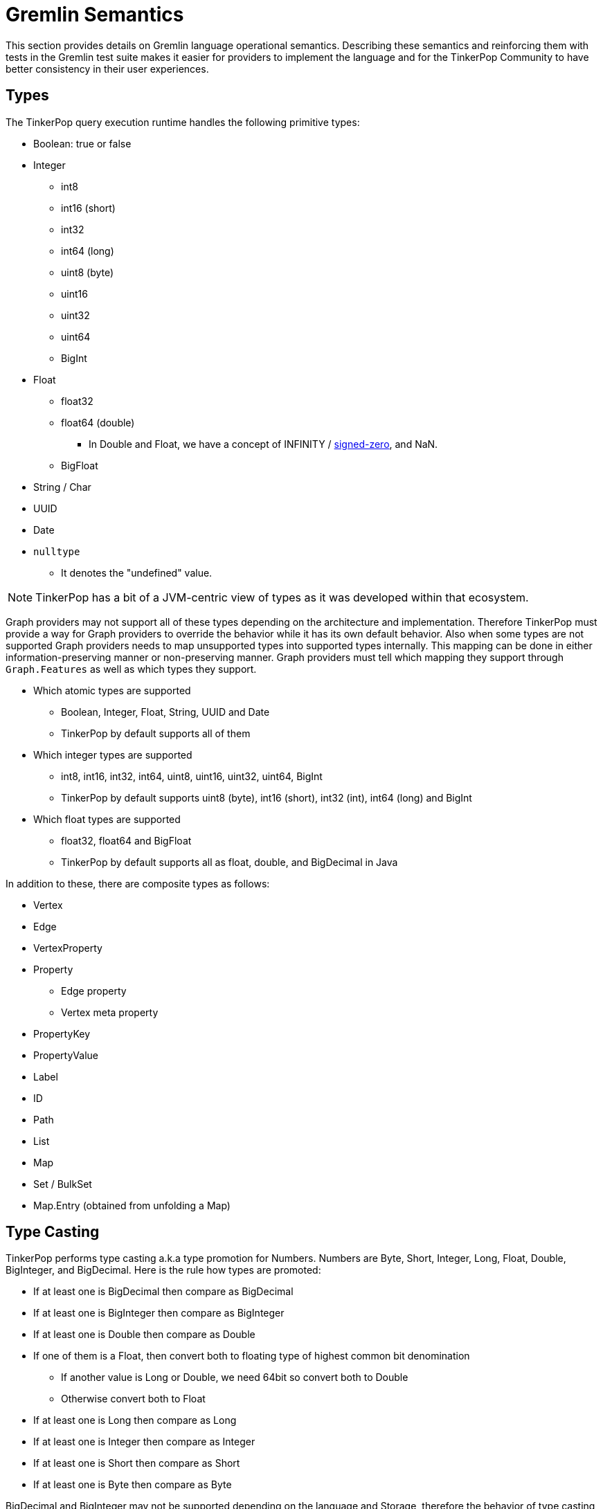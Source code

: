 ////
Licensed to the Apache Software Foundation (ASF) under one or more
contributor license agreements.  See the NOTICE file distributed with
this work for additional information regarding copyright ownership.
The ASF licenses this file to You under the Apache License, Version 2.0
(the "License"); you may not use this file except in compliance with
the License.  You may obtain a copy of the License at

  http://www.apache.org/licenses/LICENSE-2.0

Unless required by applicable law or agreed to in writing, software
distributed under the License is distributed on an "AS IS" BASIS,
WITHOUT WARRANTIES OR CONDITIONS OF ANY KIND, either express or implied.
See the License for the specific language governing permissions and
limitations under the License.
////
[[gremlin-semantics]]
= Gremlin Semantics

This section provides details on Gremlin language operational semantics. Describing these semantics and reinforcing
them with tests in the Gremlin test suite makes it easier for providers to implement the language and for the
TinkerPop Community to have better consistency in their user experiences.

== Types

The TinkerPop query execution runtime handles the following primitive types:

* Boolean: true or false
* Integer
  ** int8
  ** int16 (short)
  ** int32
  ** int64 (long)
  ** uint8 (byte)
  ** uint16
  ** uint32
  ** uint64
  ** BigInt
* Float
  ** float32
  ** float64 (double)
  *** In Double and Float, we have a concept of INFINITY / https://en.wikipedia.org/wiki/Signed_zero[signed-zero], and NaN.
  ** BigFloat
* String / Char
* UUID
* Date
* `nulltype`
  ** It denotes the "undefined" value.

NOTE: TinkerPop has a bit of a JVM-centric view of types as it was developed within that ecosystem.

Graph providers may not support all of these types depending on the architecture and implementation. Therefore
TinkerPop must provide a way for Graph providers to override the behavior while it has its own default behavior. Also
when some types are not supported Graph providers needs to map unsupported types into supported types internally. This
mapping can be done in either information-preserving manner or non-preserving manner. Graph providers must tell which
mapping they support through `Graph.Features` as well as which types they support.

* Which atomic types are supported
  ** Boolean, Integer, Float, String, UUID and Date
  ** TinkerPop by default supports all of them
* Which integer types are supported
  ** int8, int16, int32, int64, uint8, uint16, uint32, uint64, BigInt
  ** TinkerPop by default supports uint8 (byte), int16 (short), int32 (int), int64 (long) and BigInt
* Which float types are supported
  ** float32, float64 and BigFloat
  ** TinkerPop by default supports all as float, double, and BigDecimal in Java

In addition to these, there are composite types as follows:

* Vertex
* Edge
* VertexProperty
* Property
    ** Edge property
    ** Vertex meta property
* PropertyKey
* PropertyValue
* Label
* ID
* Path
* List
* Map
* Set / BulkSet
* Map.Entry (obtained from unfolding a Map)

== Type Casting

TinkerPop performs type casting a.k.a type promotion for Numbers. Numbers are  Byte, Short, Integer, Long, Float,
Double, BigInteger, and BigDecimal. Here is the rule how types are promoted:

* If at least one is BigDecimal then compare as BigDecimal
* If at least one is BigInteger then compare as BigInteger
* If at least one is Double then compare as Double
* If one of them is a Float, then convert both to floating type of highest common bit denomination
  ** If another value is Long or Double, we need 64bit so convert both to Double
  ** Otherwise convert both to Float
* If at least one is Long then compare as Long
* If at least one is Integer then compare as Integer
* If at least one is Short then compare as Short
* If at least one is Byte then compare as Byte

BigDecimal and BigInteger may not be supported depending on the language and Storage, therefore the behavior of type
casting for these 2 types can vary depending on a Graph provider.

== Equality vs. Equivalence

Equality defines when two values are considered equal in the context of database lookups and predicates, while
equivalence defines value collation semantics in the context of, for instance, deduplication. For instance,
equivalence over two values `a := Double.NaN` and `b:= Double.NaN` is true, but equality would (in our proposal) be
defined as false; the rational here (which is commonly found in query and programming languages) is that comparing two
"unknown" numbers — which is a frequent use case for NaN, cannot certainly be identified as equal in comparison, but it
typically makes sense to group them together in, for instance, aggregations.

Both equality and equivalence can be understood as complete, i.e. the result of equality and equivalence checks is
always either `true` or `false` (in particular, it never returns nulltype` or throws an exception). The details on
equality and equivalence are sketched in the following two subsections, respectively.

=== Equality

* Used by equality and membership predicates (such as https://github.com/apache/tinkerpop/blob/734f4a8745e797f794c4860962912b04313f312a/gremlin-core/src/main/java/org/apache/tinkerpop/gremlin/process/traversal/P.java#L130[P.eq], https://github.com/apache/tinkerpop/blob/734f4a8745e797f794c4860962912b04313f312a/gremlin-core/src/main/java/org/apache/tinkerpop/gremlin/process/traversal/P.java#L139[P.neq], and the list membership https://github.com/apache/tinkerpop/blob/72be3549a5e4f99115e9d491e0fc051fff77998a/gremlin-core/src/main/java/org/apache/tinkerpop/gremlin/process/traversal/Contains.java#L52[P.within]) in Gremlin. When this eq operator returns `true` for 2 values (LHS and RHS), by definition LHS and RHS are equal to each other.
* If graph providers need join semantics in query execution, equality should be used to join data over join keys. +
Example:

[code]
----
// equality over 2 ids
gremlin> g.V().has(id, "some id")
// equality over vertices
gremlin> g.V().as("v").out().out().where(eq("v"))
----

* Equality adheres to type promotion semantics for numerical values, i.e. equality holds for values of different
numerical type if they cast into the exactly same same value of the lowest common super type.
* Other than the type promotion between Numbers, 2 values of different type are always regarded as not equal.
* Equality checks always return `true` or `false`. They never result in `nulltype` output, undefined behavior, nor do
they ever throw an error.

==== Primitive types

===== Number

Number consists of Byte, Short, Integer, Long, Float, Double, BigInteger, and BigDecimal.

* If either one of LHS or RHS is Number and another isn't, eq returns `false`.
* If both LHS and RHS are Number, it follows the type casting described above and then check the equality.
* Example for edge cases:
    ** -0.0 eq 0.0  = `true`
    ** +0.0 eq 0.0 = `true`
    **  -0.0 eq +0.0 = `true`
    ** NaN eq NaN  = `false`
    ** +INF eq +INF = `true`
    **  -INF eq -INF = `true`
    **  -INF eq +INF = `false`
* TinkerPop is JVM based so there can be ±INF^^float and ±INF^^double, NaN^^float and NaN^^double. They also adhere the type promotion.

===== Boolean

* If either one of LHS or RHS is Boolean and another isn't, return `false`
* True != False, True == True, False == False

===== String

* If either one of LHS or RHS is String and another isn't, return `false`
* We assume the common graphical order over unicode strings.
* LHS and RHS needs to be lexicographically equal for LHS eq RHS == `true` for String.

===== UUID
* UUID is evaluated based on its String representation.
* However, for example, UUID("b46d37e9-755c-477e-9ab6-44aabea51d50") and String "b46d37e9-755c-477e-9ab6-44aabea51d50" are not equal to each other.

===== Date

* If either one of LHS or RHS is Date and another isn't, return `false`
* LHS eq RHS == `true` when both LHS and RHS value are numerically identical in Unix Epoch time.

===== `nulltype`

* If either one of LHS or RHS is `nulltype` and another isn't, return `false`
* If both LHS and RHS are `nulltype`, return `true`

==== Composite types

For all of them, if LHS and RHS is not of the same data type, equality returns `false`. The following semantics applied when both LHS and RHS has the data type.

===== Vertex / Edge / VertexProperty

They are considered as Element family in TinkerPop and if 2 elements have the same type and have the same ID, they are considered as equal.

===== Property

If key and value are same, 2 properties are equal.

===== PropertyKey

key is String type so Equality for String type applies.

===== PropertyValue

Any type, so Equality for a corresponding type applies.

===== ID

Any type, so Equality for a corresponding type applies.

===== Label

label is String type so Equality for String type applies.

===== Path

2 Paths are equal when their path elements are equal (using equality of List), and the corresponding path labels are also equal.

===== List

* Two lists are equal if they contain the same (equal to each other) elements in the same order.

===== Map

* Two maps are equal when a Set of key-value pairs from those 2 maps are equal to each other. A key-value pair is equal to another pair if and only if both its key and value are equal to each other.

===== Set

* Two sets are equal if they contain the same (equal to each other) elements.

=== Equivalence

* Equivalence defines how TinkerPop deals with 2 values to be grouped or de-duplicated. Specifically it is necessary for the dedup and group steps in Gremlin. +
Example:

[code]
----
// deduplication needs equivalence over 2 property values
gremlin> g.V().dedup().by("name")
// grouping by equivalence over 2 property values
gremlin> g.V().group().by("age")
----

* Equivalence ignores type promotion semantics, i.e. two values of different types (e.g. 2^^int vs. 2.0^^float) are
always considered to be non-equivalent. (There is an open question whether equivalence takes type promotion into account).
* For Number,
** Because type promotion is not effective, if the types are different then two numbers are never equivalent
** NaN is not equal to NaN, but equivalent to each other
* Other than the edge case around NaN (and, as of today, Numbers), equivalence in TinkerPop is identical to equality.
* Like equality, equivalence checks always return `true` or `false`. They never result in `nulltype` output, undefined behavior, nor do they ever throw an error.

Equivalence is identical to Equality, except for the cases listed below.

==== Primitive types

===== Number

* Unlike Equality, we *don't do* type casting for Equivalence.
    ** If the type is different, they are not equivalent.
        *** +INF^^double is not equivalent to +INF^^float
        *** NaN^^double is not equivalent to NaN^^float
    ** 123 and 123.0 are equal but not equivalent to each other
* -0.0, 0.0, and +0.0 are not equivalent to each other
    ** -0.0 is equivalent to -0.0
    ** 0.0 is equivalent to 0.0
    ** +0.0 is equivalent to +0.0
* -INF and +INF are not equivalent to each other
    ** -INF is equivalent to -INF
    ** +INF is equivalent to +INF
    ** They are equialavlent to each other irrespective to its underlying type, so in Java, for example, Double.POSITIVE_INFINITY is equivalent to Float.POSITIVE_INFINITY.
* NaN is not equivalent to any other numbers
    ** NaN *is equivalent to* NaN irrespective to its underlying type, so in Java, for example, Double.NaN is equivalent to Float.NaN.

===== `nulltype`

* `nulltype` is not equivalent to any other values
* `nulltype` is equivalent to `nulltype`

== Comparability vs. Orderability

Comparability and orderability can be understood as the "dual" concepts of equality and equivalence for range
comparisons (rather than exact comparison). For the 2 values of the same type (except for NaN), comparability is
stronger than orderability in the sense that everything that every order between two values that holds `true` w.r.t.
comparability also holds `true` w.r.t. orderability, but not vice versa. Comparability is what is being used in range
predicates. It is restricted to comparison within the same type or, for numerics, class of types; comparability is
complete within a given type, but returns `nulltype` if the two types are considered incomparable (e.g., an integer
cannot be compared to a string). Orderability fills these gaps, by providing a stable sort order over mixed type
results; it is consistent with comparability within a type, and complete both within and across types, i.e. it will
never return `nulltype` or throw an exception.

More details on comparability and orderability are sketched in the following two subsections, respectively.

=== Comparability

* Used by the comparison operators (https://github.com/apache/tinkerpop/blob/050f66a956ae36ceede55613097cc86e19b8a737/gremlin-core/src/main/java/org/apache/tinkerpop/gremlin/process/traversal/Compare.java#L88[P.gt], https://github.com/apache/tinkerpop/blob/050f66a956ae36ceede55613097cc86e19b8a737/gremlin-core/src/main/java/org/apache/tinkerpop/gremlin/process/traversal/Compare.java#L138[P.lt], https://github.com/apache/tinkerpop/blob/050f66a956ae36ceede55613097cc86e19b8a737/gremlin-core/src/main/java/org/apache/tinkerpop/gremlin/process/traversal/Compare.java#L117[P.gte], https://github.com/apache/tinkerpop/blob/050f66a956ae36ceede55613097cc86e19b8a737/gremlin-core/src/main/java/org/apache/tinkerpop/gremlin/process/traversal/Compare.java#L168[P.lte]) in Gremlin and defines how to compare 2 values. +
Example:

[code]
----
// comparison over 2 property values
gremlin> g.E().has("weight", gt(1))
----

* For numbers,
** it should be aligned to equality conceptually as far as type promotion is concerned. e.g. `1.0 < 2 < 3L`
* Comparison should not result in undefined behavior, but can return `nulltype` if and only if we are comparing
incomparable data types. How this `nulltype` result is handled is Graph provider dependent.
* Otherwise Comparison does return `true` or `false`

==== Primitive types

===== Number

* If either one of LHS or RHS is Numbers and another isn’t, throw an Exception. This comes first before the handling for each type.
* If both LHS and RHS are Numbers, try the type casting, and then compare 2 values.
* For -0.0, 0.0, +0.0, lt and gt returns `false` and lte, gte returns `true` because they are "equal" in this semantics.
* -INF < +INF
* Any comparison between NaN and any numbers (including NaN) should return `false` +
https://docs.oracle.com/javase/specs/jls/se8/html/jls-4.html#jls-4.2.3
* IF `nulltype` and NaN is compared it should return `nulltype` as their "type" is different and they are not comparable.

===== Boolean

* If either one of LHS or RHS is Boolean and another isn’t, throws an Exception
* False < True

===== String

* If either one of LHS or RHS is String and another isn’t, returns `nulltype`.
* We assume the common lexicographical order over unicode strings
* LHS and RHS are compared lexicographically
* UUID is evaluated based on its String representation.

===== UUID

* UUID is evaluated based on its String representation.
* However, for example, UUID("b46d37e9-755c-477e-9ab6-44aabea51d50") and String "b46d37e9-755c-477e-9ab6-44aabea51d50" cannot be compared with each other, hence comparing them returns `nulltype`.

===== Date

* If either one of LHS or RHS is Date and another isn’t, throw an Exception
* Compare LHS and RHS based on chronological order, i.e. numerical order in timestamp.

===== `nulltype`

* `nulltype` is not comparable, if the LHS or RHS is `nulltype` then the comparison result is `nulltype`.

==== Composite types

For all of them, if LHS and RHS is not of the same data type, equality returns `false`. The following semantics applied when both LHS and RHS has the data type.

===== Vertex / Edge / VertexProperty

They are not comparable, return `nulltype`.

===== Property

It it not comparable, return `nulltype`.

===== PropertyKey

Comparability of String applies.

===== PropertyValue

Property values are of any primitive types defined, so Comparability for a corresponding type applies.

===== ID

IDs are of any primitive types defined, so Comparability for a corresponding type applies.

===== Label

Comparability of String applies.

===== Path

It it not comparable, throw an Exception.

===== List

It it not comparable, throw an Exception.

===== Map

It it not comparable, throw an Exception.

===== Map.Entry

It it not comparable, throw an Exception.

===== Set

It it not comparable, throw an Exception.

=== Orderability

* Used to determine the order. In TinkerPop, the order step follows the notion of orderability.
* Orderability must not result in `nulltype` / undefined behavior.
* Orderability must not throw an error. In other words, even if 2 values are incomparable we should still be able to
determine the order of those two. This inevitably leads to the requirement to define the order across different data
types. For the detailed order across types, see appendix.
* Orderability determines if 2 values are ordered at the same position or one value is positioned earlier than another.
* The concept of equivalence is used to determine if the 2 values are at the same position
* When the position is identical, which value comes first (in other words, whether it should perform stable sort)
depends on graph providers' implementation.
* For values of the same type, comparability can be used to determine which comes first except for `NaN` in Number.
For a different type, we have a dedicated order as described in the section below.

To sort across any types of values, we define the order between each type as follows:
(In this order, ID, label, property key and property value are considered as a part of primitive types)

* `nulltype`
* Boolean
* Number
* Date
* String
* Vertex
* Edge
* VertexProperty
* Property
* Path
* List
* Map

==== Primitive types

===== Number

* Same applies as Comparability. Exceptions are as below:
    ** NaN is ordered at a larger index among all Numbers. i.e. after +INF.
* We do type promotion for orderability as we do for comparability.

===== Boolean

* False < True

===== String

* String value is ordered lexicographically

===== UUID

* UUID is ordered lexicographically based on its String representation

===== Date

* Date value is ordered chronologically

===== `nulltype`

* `nulltype` is before all value types

==== Composite types

===== Vertex / Edge / VertexProperty

They are ordered by their ID. The ID is chosen internally by the implementation, so ordering is implementation specific, but is guaranteed to be stable.

===== Property

They are ordered by property key. If the key is equal, then property value is used as the 2nd key.

===== PropertyKey

Comparability of String applies.

===== PropertyValue

Property values are of any primitive types defined, so orderability for a corresponding type applies.

===== ID

IDs are of any primitive types defined, so orderability for a corresponding type applies.

===== Label

Comparability of String applies.

===== Path

* Orderability of the 1st element in the Path applies. Empty Path should come first.
* If the 1st element is tie, then check the next element, and so on.
* If one Path exhausts the element fast then it comes earlier in the order.

===== List

* Orderability of the 1st element in the List applies.
* Empty List should come first.
* If the 1st element is tie, then check the next element, and so on.
* If one List exhausts the element fast then it comes earlier in the order.

===== Map

* For 2 maps, get the 1st entry (a key-value pair) from both, the orderability between them decides the order of the maps.
* If the 1st entry is tie, then we pick the 2nd one and repeat the process until we determine the order.
    ** So the orderability of Map depends on in which order they return an entry. It is implementation dependent and undefined in this semantics.
* If one Map exhausts an entry earlier than another, then it comes earlier in the order.

===== Map.Entry

* First check the orderability of their key.
* If the key ties, then check the orderability of their value.

===== Set

* For 2 sets, get the 1st item from both, the orderbaility between them decides the order of the sets.
* If the 1st item is tie, we pick the 2nd one and so on until we determine the order.
    ** So the orderability of Set depends on in which order they return an item. It is implementation dependent and undefined in this semantics.
* If one Set exhausts an item earlier than another, then it comes earlier in the order.

=== Mapping for P

The following table maps the notions proposed above to the various `P` operators:

[%header]
|================
|Construct|Concept
|P.eq     |Equality
|P.neq    |Equality
|P.within |Equality
|P.without|Equality
|P.lt     |Comparability
|P.gt     |Comparability
|P.lte    |Equality, Comparability
|P.gte    |Equality, Comparability
|P.inside |Comparability
|P.outside|Comparability
|P.between|Equality, Comparability
|================
